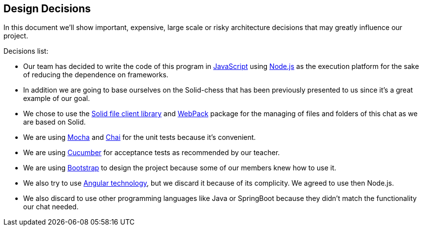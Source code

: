 [[section-design-decisions]]
== Design Decisions
In this document we'll show important, expensive, large scale or risky architecture decisions that may greatly influence our project.

.Decisions list:

* Our team has decided to write the code of this program in https://www.javascript.com/[JavaScript] using https://nodejs.org/en/[Node.js] as the execution platform for the sake of reducing the dependence on frameworks.

* In addition we are going to base ourselves on the Solid-chess that has been previously presented to us since it's a great example of our goal.

* We chose to use the https://github.com/jeff-zucker/solid-file-client[Solid file client library] and https://webpack.js.org/[WebPack] package for the managing of files and folders of this chat as we are based on Solid.

* We are using https://mochajs.org/[Mocha] and https://www.chaijs.com/[Chai] for the unit tests because it's convenient.

* We are using https://cucumber.io/[Cucumber] for acceptance tests as recommended by our teacher.

* We are using https://getbootstrap.com/[Bootstrap] to design the project because some of our members knew how to use it.

* We also try to use https://angular.io/[Angular technology], but we discard it because of its complicity. We agreed to use then Node.js.

* We also discard to use other programming languages like Java or SpringBoot because they didn't match the functionality our chat needed.
